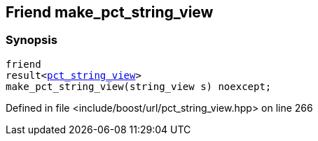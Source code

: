 :relfileprefix: ../../../
[#B826D002B1ED0789F43D98E3A14878387913B07F]
== Friend make_pct_string_view



=== Synopsis

[source,cpp,subs="verbatim,macros,-callouts"]
----
friend
result<xref:reference/boost/urls/pct_string_view.adoc[pct_string_view]>
make_pct_string_view(string_view s) noexcept;
----

Defined in file <include/boost/url/pct_string_view.hpp> on line 266

